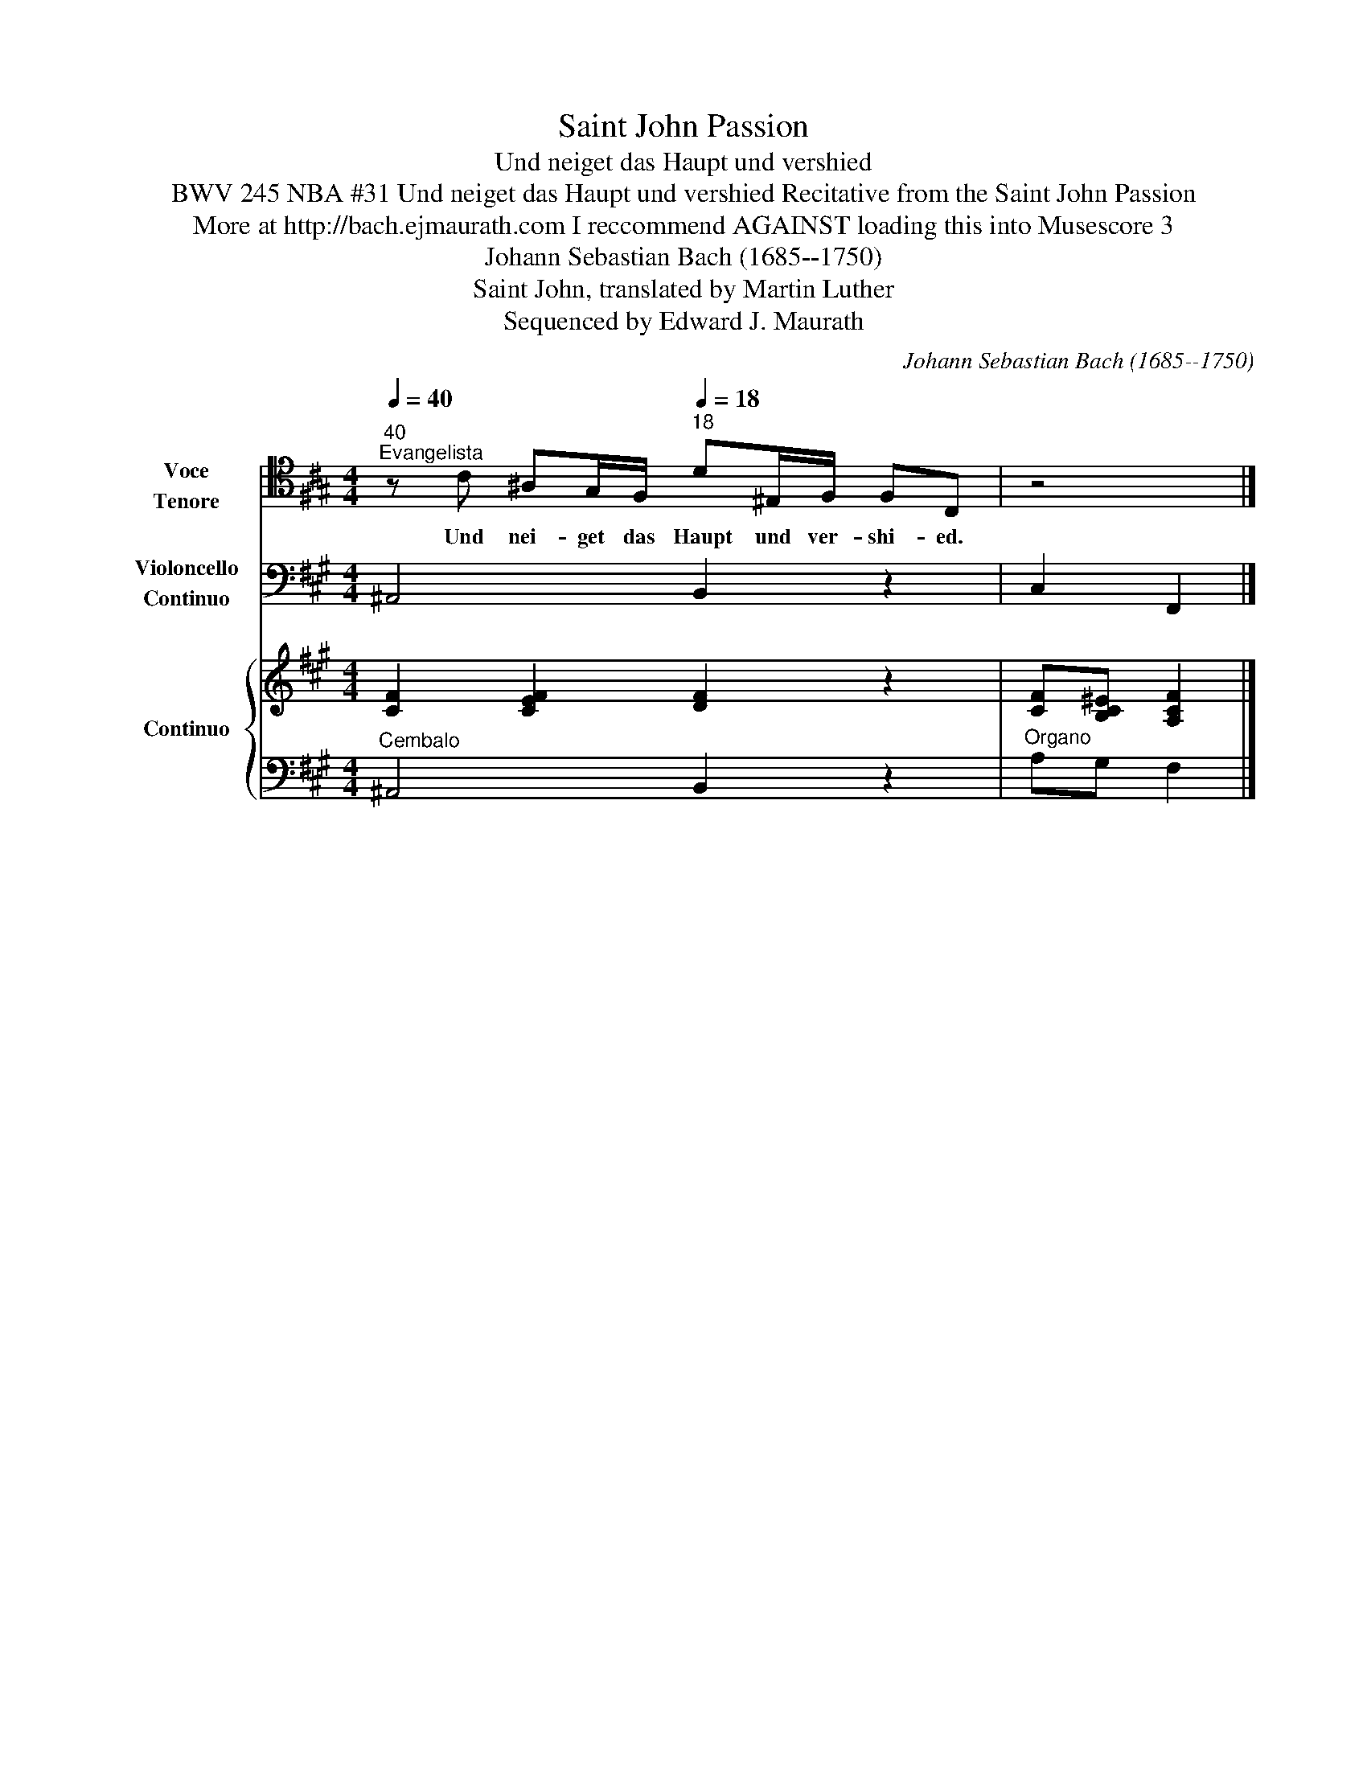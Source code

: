X:1
T:Saint John Passion
T:Und neiget das Haupt und vershied
T:BWV 245 NBA #31 Und neiget das Haupt und vershied Recitative from the Saint John Passion
T: More at http://bach.ejmaurath.com I reccommend AGAINST loading this into Musescore 3
T:Johann Sebastian Bach (1685--1750) 
T:Saint John, translated by Martin Luther 
T:Sequenced by Edward J. Maurath
C:Johann Sebastian Bach (1685--1750)
Z:Saint John
Z:Sequenced by Edward J. Maurath
%%score 1 2 { 3 | 4 }
L:1/8
Q:1/4=40
M:4/4
K:A
V:1 tenor nm="Voce\nTenore" snm="TEN"
V:2 bass nm="Violoncello\nContinuo" snm="VCO"
V:3 treble nm="Continuo" snm="B.C."
V:4 bass 
V:1
"^40""^Evangelista" z C ^A,G,/F,/[Q:1/4=18]"^18" D^E,/F,/ F,C, | z4 |] %2
w: Und nei- get das Haupt und ver- shi- ed.||
V:2
 ^A,,4 B,,2 z2 | C,2 F,,2 |] %2
V:3
 [CF]2 [CEF]2 [DF]2 z2 | [CF][B,C^E] [A,CF]2 |] %2
V:4
"^Cembalo" ^A,,4 B,,2 z2 |"^Organo" A,G, F,2 |] %2

